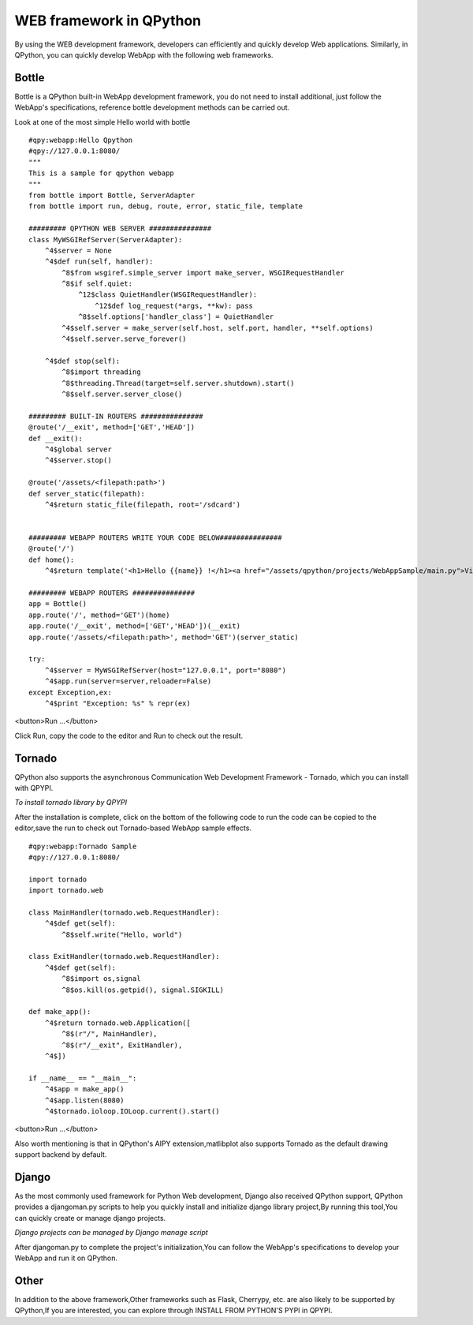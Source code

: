﻿WEB framework in QPython
==========================
By using the WEB development framework, developers can efficiently and quickly develop Web applications. Similarly, in QPython, you can quickly develop WebApp with the following web frameworks.

Bottle
----------
Bottle is a QPython built-in WebApp development framework, you do not need to install additional, just follow the WebApp's specifications, reference bottle development methods can be carried out.

Look at one of the most simple Hello world with bottle

::

    #qpy:webapp:Hello Qpython
    #qpy://127.0.0.1:8080/
    """
    This is a sample for qpython webapp
    """
    from bottle import Bottle, ServerAdapter
    from bottle import run, debug, route, error, static_file, template

    ######### QPYTHON WEB SERVER ###############
    class MyWSGIRefServer(ServerAdapter):
        ^4$server = None
        ^4$def run(self, handler):
            ^8$from wsgiref.simple_server import make_server, WSGIRequestHandler
            ^8$if self.quiet:
                ^12$class QuietHandler(WSGIRequestHandler):
                    ^12$def log_request(*args, **kw): pass
                ^8$self.options['handler_class'] = QuietHandler
            ^4$self.server = make_server(self.host, self.port, handler, **self.options)
            ^4$self.server.serve_forever()

        ^4$def stop(self):
            ^8$import threading
            ^8$threading.Thread(target=self.server.shutdown).start()
            ^8$self.server.server_close()

    ######### BUILT-IN ROUTERS ###############
    @route('/__exit', method=['GET','HEAD'])
    def __exit():
        ^4$global server
        ^4$server.stop()

    @route('/assets/<filepath:path>')
    def server_static(filepath):
        ^4$return static_file(filepath, root='/sdcard')


    ######### WEBAPP ROUTERS WRITE YOUR CODE BELOW###############
    @route('/')
    def home():
        ^4$return template('<h1>Hello {{name}} !</h1><a href="/assets/qpython/projects/WebAppSample/main.py">View source</a><br /><br /> <a href="http://edu.qpython.org/qpython-webapp/index.html">>> About QPython Web App</a>',name='QPython')

    ######### WEBAPP ROUTERS ###############
    app = Bottle()
    app.route('/', method='GET')(home)
    app.route('/__exit', method=['GET','HEAD'])(__exit)
    app.route('/assets/<filepath:path>', method='GET')(server_static)

    try:
        ^4$server = MyWSGIRefServer(host="127.0.0.1", port="8080")
        ^4$app.run(server=server,reloader=False)
    except Exception,ex:
        ^4$print "Exception: %s" % repr(ex)




<button>Run ...</button>


Click Run, copy the code to the editor and Run to check out the result.


Tornado
----------
QPython also supports the asynchronous Communication Web Development Framework - Tornado, which you can install with QPYPI.

.. image:: http://edu.qpython.org/static/qpypi-tornado.png
    :alt: tornado library in QPYPI

*To install tornado library by QPYPI*

After the installation is complete, click on the bottom of the following code to run the code can be copied to the editor,save the run to check out Tornado-based WebApp sample effects.


::

    #qpy:webapp:Tornado Sample
    #qpy://127.0.0.1:8080/

    import tornado
    import tornado.web

    class MainHandler(tornado.web.RequestHandler):
        ^4$def get(self):
            ^8$self.write("Hello, world")

    class ExitHandler(tornado.web.RequestHandler): 
        ^4$def get(self):
            ^8$import os,signal
            ^8$os.kill(os.getpid(), signal.SIGKILL)

    def make_app():
        ^4$return tornado.web.Application([
            ^8$(r"/", MainHandler),
            ^8$(r"/__exit", ExitHandler),
        ^4$])

    if __name__ == "__main__":
        ^4$app = make_app()
        ^4$app.listen(8080)
        ^4$tornado.ioloop.IOLoop.current().start()

<button>Run ...</button>

Also worth mentioning is that in QPython's AIPY extension,matlibplot also supports Tornado as the default drawing support backend by default.

Django
----------
As the most commonly used framework for Python Web development, Django also received QPython support, QPython provides a djangoman.py scripts to help you quickly install and initialize django library project,By running this tool,You can quickly create or manage django projects.

.. image:: http://edu.qpython.org/static/djangoman.png
    :alt: djangoman.py

*Django projects can be managed by Django manage script*

After djangoman.py to complete the project's initialization,You can follow the WebApp's specifications to develop your WebApp and run it on QPython.

Other
------
In addition to the above framework,Other frameworks such as Flask, Cherrypy, etc. are also likely to be supported by QPython,If you are interested, you can explore through INSTALL FROM PYTHON'S PYPI in QPYPI.
